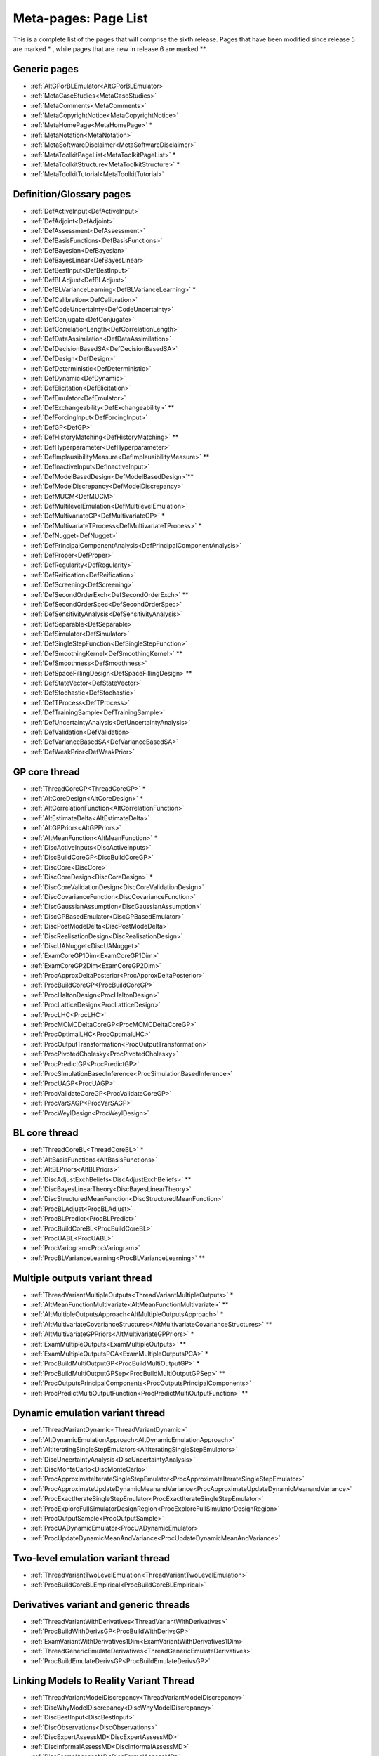 .. _MetaToolkitPageList:

Meta-pages: Page List
=====================

This is a complete list of the pages that will comprise the sixth
release. Pages that have been modified since release 5 are marked \* ,
while pages that are new in release 6 are marked \**.

Generic pages
-------------

-  :ref:`AltGPorBLEmulator<AltGPorBLEmulator>`
-  :ref:`MetaCaseStudies<MetaCaseStudies>`
-  :ref:`MetaComments<MetaComments>`
-  :ref:`MetaCopyrightNotice<MetaCopyrightNotice>`
-  :ref:`MetaHomePage<MetaHomePage>` \*
-  :ref:`MetaNotation<MetaNotation>`
-  :ref:`MetaSoftwareDisclaimer<MetaSoftwareDisclaimer>`
-  :ref:`MetaToolkitPageList<MetaToolkitPageList>` \*
-  :ref:`MetaToolkitStructure<MetaToolkitStructure>` \*
-  :ref:`MetaToolkitTutorial<MetaToolkitTutorial>`

Definition/Glossary pages
-------------------------

-  :ref:`DefActiveInput<DefActiveInput>`
-  :ref:`DefAdjoint<DefAdjoint>`
-  :ref:`DefAssessment<DefAssessment>`
-  :ref:`DefBasisFunctions<DefBasisFunctions>`
-  :ref:`DefBayesian<DefBayesian>`
-  :ref:`DefBayesLinear<DefBayesLinear>`
-  :ref:`DefBestInput<DefBestInput>`
-  :ref:`DefBLAdjust<DefBLAdjust>`
-  :ref:`DefBLVarianceLearning<DefBLVarianceLearning>` \*
-  :ref:`DefCalibration<DefCalibration>`
-  :ref:`DefCodeUncertainty<DefCodeUncertainty>`
-  :ref:`DefConjugate<DefConjugate>`
-  :ref:`DefCorrelationLength<DefCorrelationLength>`
-  :ref:`DefDataAssimilation<DefDataAssimilation>`
-  :ref:`DefDecisionBasedSA<DefDecisionBasedSA>`
-  :ref:`DefDesign<DefDesign>`
-  :ref:`DefDeterministic<DefDeterministic>`
-  :ref:`DefDynamic<DefDynamic>`
-  :ref:`DefElicitation<DefElicitation>`
-  :ref:`DefEmulator<DefEmulator>`
-  :ref:`DefExchangeability<DefExchangeability>` \*\*
-  :ref:`DefForcingInput<DefForcingInput>`
-  :ref:`DefGP<DefGP>`
-  :ref:`DefHistoryMatching<DefHistoryMatching>` \*\*
-  :ref:`DefHyperparameter<DefHyperparameter>`
-  :ref:`DefImplausibilityMeasure<DefImplausibilityMeasure>` \*\*
-  :ref:`DefInactiveInput<DefInactiveInput>`
-  :ref:`DefModelBasedDesign<DefModelBasedDesign>`\ \*\*
-  :ref:`DefModelDiscrepancy<DefModelDiscrepancy>`
-  :ref:`DefMUCM<DefMUCM>`
-  :ref:`DefMultilevelEmulation<DefMultilevelEmulation>`
-  :ref:`DefMultivariateGP<DefMultivariateGP>` \*
-  :ref:`DefMultivariateTProcess<DefMultivariateTProcess>` \*
-  :ref:`DefNugget<DefNugget>`
-  :ref:`DefPrincipalComponentAnalysis<DefPrincipalComponentAnalysis>`
-  :ref:`DefProper<DefProper>`
-  :ref:`DefRegularity<DefRegularity>`
-  :ref:`DefReification<DefReification>`
-  :ref:`DefScreening<DefScreening>`
-  :ref:`DefSecondOrderExch<DefSecondOrderExch>` \*\*
-  :ref:`DefSecondOrderSpec<DefSecondOrderSpec>`
-  :ref:`DefSensitivityAnalysis<DefSensitivityAnalysis>`
-  :ref:`DefSeparable<DefSeparable>`
-  :ref:`DefSimulator<DefSimulator>`
-  :ref:`DefSingleStepFunction<DefSingleStepFunction>`
-  :ref:`DefSmoothingKernel<DefSmoothingKernel>` \*\*
-  :ref:`DefSmoothness<DefSmoothness>`
-  :ref:`DefSpaceFillingDesign<DefSpaceFillingDesign>`\ \*\*
-  :ref:`DefStateVector<DefStateVector>`
-  :ref:`DefStochastic<DefStochastic>`
-  :ref:`DefTProcess<DefTProcess>`
-  :ref:`DefTrainingSample<DefTrainingSample>`
-  :ref:`DefUncertaintyAnalysis<DefUncertaintyAnalysis>`
-  :ref:`DefValidation<DefValidation>`
-  :ref:`DefVarianceBasedSA<DefVarianceBasedSA>`
-  :ref:`DefWeakPrior<DefWeakPrior>`

GP core thread
--------------

-  :ref:`ThreadCoreGP<ThreadCoreGP>` \*
-  :ref:`AltCoreDesign<AltCoreDesign>` \*
-  :ref:`AltCorrelationFunction<AltCorrelationFunction>`
-  :ref:`AltEstimateDelta<AltEstimateDelta>`
-  :ref:`AltGPPriors<AltGPPriors>`
-  :ref:`AltMeanFunction<AltMeanFunction>` \*
-  :ref:`DiscActiveInputs<DiscActiveInputs>`
-  :ref:`DiscBuildCoreGP<DiscBuildCoreGP>`
-  :ref:`DiscCore<DiscCore>`
-  :ref:`DiscCoreDesign<DiscCoreDesign>` \*
-  :ref:`DiscCoreValidationDesign<DiscCoreValidationDesign>`
-  :ref:`DiscCovarianceFunction<DiscCovarianceFunction>`
-  :ref:`DiscGaussianAssumption<DiscGaussianAssumption>`
-  :ref:`DiscGPBasedEmulator<DiscGPBasedEmulator>`
-  :ref:`DiscPostModeDelta<DiscPostModeDelta>`
-  :ref:`DiscRealisationDesign<DiscRealisationDesign>`
-  :ref:`DiscUANugget<DiscUANugget>`
-  :ref:`ExamCoreGP1Dim<ExamCoreGP1Dim>`
-  :ref:`ExamCoreGP2Dim<ExamCoreGP2Dim>`
-  :ref:`ProcApproxDeltaPosterior<ProcApproxDeltaPosterior>`
-  :ref:`ProcBuildCoreGP<ProcBuildCoreGP>`
-  :ref:`ProcHaltonDesign<ProcHaltonDesign>`
-  :ref:`ProcLatticeDesign<ProcLatticeDesign>`
-  :ref:`ProcLHC<ProcLHC>`
-  :ref:`ProcMCMCDeltaCoreGP<ProcMCMCDeltaCoreGP>`
-  :ref:`ProcOptimalLHC<ProcOptimalLHC>`
-  :ref:`ProcOutputTransformation<ProcOutputTransformation>`
-  :ref:`ProcPivotedCholesky<ProcPivotedCholesky>`
-  :ref:`ProcPredictGP<ProcPredictGP>`
-  :ref:`ProcSimulationBasedInference<ProcSimulationBasedInference>`
-  :ref:`ProcUAGP<ProcUAGP>`
-  :ref:`ProcValidateCoreGP<ProcValidateCoreGP>`
-  :ref:`ProcVarSAGP<ProcVarSAGP>`
-  :ref:`ProcWeylDesign<ProcWeylDesign>`

BL core thread
--------------

-  :ref:`ThreadCoreBL<ThreadCoreBL>` \*
-  :ref:`AltBasisFunctions<AltBasisFunctions>`
-  :ref:`AltBLPriors<AltBLPriors>`
-  :ref:`DiscAdjustExchBeliefs<DiscAdjustExchBeliefs>` \*\*
-  :ref:`DiscBayesLinearTheory<DiscBayesLinearTheory>`
-  :ref:`DiscStructuredMeanFunction<DiscStructuredMeanFunction>`
-  :ref:`ProcBLAdjust<ProcBLAdjust>`
-  :ref:`ProcBLPredict<ProcBLPredict>`
-  :ref:`ProcBuildCoreBL<ProcBuildCoreBL>`
-  :ref:`ProcUABL<ProcUABL>`
-  :ref:`ProcVariogram<ProcVariogram>`
-  :ref:`ProcBLVarianceLearning<ProcBLVarianceLearning>` \*\*

Multiple outputs variant thread
-------------------------------

-  :ref:`ThreadVariantMultipleOutputs<ThreadVariantMultipleOutputs>`
   \*
-  :ref:`AltMeanFunctionMultivariate<AltMeanFunctionMultivariate>`
   \*\*
-  :ref:`AltMultipleOutputsApproach<AltMultipleOutputsApproach>` \*
-  :ref:`AltMultivariateCovarianceStructures<AltMultivariateCovarianceStructures>`
   \*\*
-  :ref:`AltMultivariateGPPriors<AltMultivariateGPPriors>` \*
-  :ref:`ExamMultipleOutputs<ExamMultipleOutputs>` \*\*
-  :ref:`ExamMultipleOutputsPCA<ExamMultipleOutputsPCA>` \*
-  :ref:`ProcBuildMultiOutputGP<ProcBuildMultiOutputGP>` \*
-  :ref:`ProcBuildMultiOutputGPSep<ProcBuildMultiOutputGPSep>` \*\*
-  :ref:`ProcOutputsPrincipalComponents<ProcOutputsPrincipalComponents>`
-  :ref:`ProcPredictMultiOutputFunction<ProcPredictMultiOutputFunction>`
   \*\*

Dynamic emulation variant thread
--------------------------------

-  :ref:`ThreadVariantDynamic<ThreadVariantDynamic>`
-  :ref:`AltDynamicEmulationApproach<AltDynamicEmulationApproach>`
-  :ref:`AltIteratingSingleStepEmulators<AltIteratingSingleStepEmulators>`
-  :ref:`DiscUncertaintyAnalysis<DiscUncertaintyAnalysis>`
-  :ref:`DiscMonteCarlo<DiscMonteCarlo>`
-  :ref:`ProcApproximateIterateSingleStepEmulator<ProcApproximateIterateSingleStepEmulator>`
-  :ref:`ProcApproximateUpdateDynamicMeanandVariance<ProcApproximateUpdateDynamicMeanandVariance>`
-  :ref:`ProcExactIterateSingleStepEmulator<ProcExactIterateSingleStepEmulator>`
-  :ref:`ProcExploreFullSimulatorDesignRegion<ProcExploreFullSimulatorDesignRegion>`
-  :ref:`ProcOutputSample<ProcOutputSample>`
-  :ref:`ProcUADynamicEmulator<ProcUADynamicEmulator>`
-  :ref:`ProcUpdateDynamicMeanAndVariance<ProcUpdateDynamicMeanAndVariance>`

Two-level emulation variant thread
----------------------------------

-  :ref:`ThreadVariantTwoLevelEmulation<ThreadVariantTwoLevelEmulation>`
-  :ref:`ProcBuildCoreBLEmpirical<ProcBuildCoreBLEmpirical>`

Derivatives variant and generic threads
---------------------------------------

-  :ref:`ThreadVariantWithDerivatives<ThreadVariantWithDerivatives>`
-  :ref:`ProcBuildWithDerivsGP<ProcBuildWithDerivsGP>`
-  :ref:`ExamVariantWithDerivatives1Dim<ExamVariantWithDerivatives1Dim>`
-  :ref:`ThreadGenericEmulateDerivatives<ThreadGenericEmulateDerivatives>`
-  :ref:`ProcBuildEmulateDerivsGP<ProcBuildEmulateDerivsGP>`

Linking Models to Reality Variant Thread
----------------------------------------

-  :ref:`ThreadVariantModelDiscrepancy<ThreadVariantModelDiscrepancy>`
-  :ref:`DiscWhyModelDiscrepancy<DiscWhyModelDiscrepancy>`
-  :ref:`DiscBestInput<DiscBestInput>`
-  :ref:`DiscObservations<DiscObservations>`
-  :ref:`DiscExpertAssessMD<DiscExpertAssessMD>`
-  :ref:`DiscInformalAssessMD<DiscInformalAssessMD>`
-  :ref:`DiscFormalAssessMD<DiscFormalAssessMD>`
-  :ref:`DiscStructuredMD<DiscStructuredMD>`
-  :ref:`DiscReification<DiscReification>`
-  :ref:`DiscReificationTheory<DiscReificationTheory>`
-  :ref:`DiscExchangeableModels<DiscExchangeableModels>`

Multiple emulators generic thread
---------------------------------

-  :ref:`ThreadGenericMultipleEmulators<ThreadGenericMultipleEmulators>`
-  :ref:`ProcPredictMultipleEmulators<ProcPredictMultipleEmulators>`
-  :ref:`ProcUAMultipleEmulators<ProcUAMultipleEmulators>`

History Matching Generic Thread
-------------------------------

-  :ref:`ThreadGenericHistoryMatching<ThreadGenericHistoryMatching>`\ \*\*
-  :ref:`AltImplausibilityMeasure<AltImplausibilityMeasure>`\ \*\*
-  :ref:`DiscImplausibilityCutoff<DiscImplausibilityCutoff>`\ \*\*
-  :ref:`DiscIterativeRefocussing<DiscIterativeRefocussing>`\ \*\*
-  :ref:`Exam1DHistoryMatch<Exam1DHistoryMatch>`\ \*\*

Topic thread on sensitivity analysis
------------------------------------

-  :ref:`ThreadTopicSensitivityAnalysis<ThreadTopicSensitivityAnalysis>`
-  :ref:`DiscDecisionBasedSA<DiscDecisionBasedSA>`
-  :ref:`DiscSensitivityAndDecision<DiscSensitivityAndDecision>`
-  :ref:`DiscSensitivityAndOutputUncertainty<DiscSensitivityAndOutputUncertainty>`
-  :ref:`DiscSensitivityAndSimplification<DiscSensitivityAndSimplification>`
-  :ref:`DiscToolkitSensitivityAnalysis<DiscToolkitSensitivityAnalysis>`
-  :ref:`DiscVarianceBasedSA<DiscVarianceBasedSA>`
-  :ref:`DiscVarianceBasedSATheory<DiscVarianceBasedSATheory>`
-  :ref:`DiscWhyProbabilisticSA<DiscWhyProbabilisticSA>`
-  :ref:`ExamDecisionBasedSA<ExamDecisionBasedSA>`

Topic thread on screening
-------------------------

-  :ref:`ThreadTopicScreening<ThreadTopicScreening>`
-  :ref:`AltScreeningChoice<AltScreeningChoice>`
-  :ref:`ExamScreeningAutomaticRelevanceDetermination<ExamScreeningAutomaticRelevanceDetermination>`
-  :ref:`ExamScreeningMorris<ExamScreeningMorris>`
-  :ref:`ProcAutomaticRelevanceDetermination<ProcAutomaticRelevanceDetermination>`
-  :ref:`ProcDataPreProcessing<ProcDataPreProcessing>`
-  :ref:`ProcMorris<ProcMorris>`

Topic thread on Design of Experiments
-------------------------------------

-  :ref:`ThreadTopicExperimentalDesign<ThreadTopicExperimentalDesign>`\ \*\*
-  :ref:`AltNumericalSolutionForKarhunenLoeveExpansion<AltNumericalSolutionForKarhunenLoeveExpansion>`\ \*\*
-  :ref:`AltOptimalCriteria<AltOptimalCriteria>`\ \*\*
-  :ref:`AltOptimalDesignAlgorithms<AltOptimalDesignAlgorithms>`\ \*\*
-  :ref:`DiscFactorialDesign<DiscFactorialDesign>`\ \*\*
-  :ref:`DiscKarhunenLoeveExpansion<DiscKarhunenLoeveExpansion>`\ \*\*
-  :ref:`DiscSobol<DiscSobol>` \*\*
-  :ref:`ProcASCM<ProcASCM>`\ \*\*
-  :ref:`ProcBranchAndBoundAlgorithm<ProcBranchAndBoundAlgorithm>`\ \*\*
-  :ref:`ProcExchangeAlgorithm<ProcExchangeAlgorithm>`\ \*\*
-  :ref:`ProcFourierExpansionForKL<ProcFourierExpansionForKL>`\ \*\*
-  :ref:`ProcHaarWaveletExpansionForKL<ProcHaarWaveletExpansionForKL>`\ \*\*
-  :ref:`ProcSobolSequence<ProcSobolSequence>`\ \*\*

Case Study 1
------------

-  :ref:`CaseOneJ<CaseOneJ>`
-  :ref:`WriteUpOneIntro<WriteUpOneIntro>`
-  :ref:`WriteUpOneIntroPurpo<WriteUpOneIntroPurpo>`
-  :ref:`WriteUpOneIntroLimit<WriteUpOneIntroLimit>`
-  :ref:`WriteUpOneAppli<WriteUpOneAppli>`
-  :ref:`WriteUpOneAppliRotav<WriteUpOneAppliRotav>`
-  :ref:`WriteUpOneAppliVacci<WriteUpOneAppliVacci>`
-  :ref:`WriteUpOneModel<WriteUpOneModel>`
-  :ref:`WriteUpOneModelEpide<WriteUpOneModelEpide>`
-  :ref:`WriteUpOneModelGskmo<WriteUpOneModelGskmo>`
-  :ref:`WriteUpOneModelInout<WriteUpOneModelInout>`
-  :ref:`WriteUpOneModelGskaim<WriteUpOneModelGskaim>`
-  :ref:`WriteUpOneScreen<WriteUpOneScreen>`
-  :ref:`WriteUpOneScreenMetho<WriteUpOneScreenMetho>`
-  :ref:`WriteUpOneScreenRange<WriteUpOneScreenRange>`
-  :ref:`WriteUpOneScreenResult<WriteUpOneScreenResult>`
-  :ref:`WriteUpOneElici<WriteUpOneElici>`
-  :ref:`WriteUpOneEliciPurpo<WriteUpOneEliciPurpo>`
-  :ref:`WriteUpOneEliciDesig<WriteUpOneEliciDesig>`
-  :ref:`WriteUpOneEliciResul<WriteUpOneEliciResul>`
-  :ref:`WriteUpOneEliciFitti<WriteUpOneEliciFitti>`
-  :ref:`WriteUpOneEliciScree<WriteUpOneEliciScree>`
-  :ref:`WriteUpOneEmula<WriteUpOneEmula>`
-  :ref:`WriteUpOneEmulaGauss<WriteUpOneEmulaGauss>`
-  :ref:`WriteUpOneEmulaDimen<WriteUpOneEmulaDimen>`
-  :ref:`WriteUpOneEmulaMulti<WriteUpOneEmulaMulti>`
-  :ref:`WriteUpOneEmulaValid<WriteUpOneEmulaValid>`
-  :ref:`WriteUpOneEmulaInter<WriteUpOneEmulaInter>`
-  :ref:`WriteUpOneSensi<WriteUpOneSensi>`
-  :ref:`WriteUpOneSensiUncer<WriteUpOneSensiUncer>`
-  :ref:`WriteUpOneSensiProba<WriteUpOneSensiProba>`
-  :ref:`WriteUpOneSensiPsatw<WriteUpOneSensiPsatw>`
-  :ref:`WriteUpOneSensiResul<WriteUpOneSensiResul>`
-  :ref:`WriteUpOneExten<WriteUpOneExten>`
-  :ref:`WriteUpOneExtenVaryp<WriteUpOneExtenVaryp>`
-  :ref:`WriteUpOneExtenCalib<WriteUpOneExtenCalib>`
-  :ref:`WriteUpOneExtenDyem<WriteUpOneExtenDyem>`
-  :ref:`WriteUpOneOverv<WriteUpOneOverv>`
-  :ref:`WriteUpOneAppB<WriteUpOneAppB>`
-  :ref:`WriteUpOneRefer<WriteUpOneRefer>`

